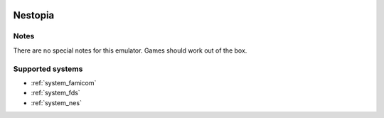 .. image:: /global/assets/emulators/nestopia.png
	:width: 25%

.. _emulator_nestopia:

Nestopia
========

Notes
~~~~~

There are no special notes for this emulator. Games should work out of the box.

Supported systems
~~~~~~~~~~~~~~~~~
- :ref:`system_famicom`
- :ref:`system_fds`
- :ref:`system_nes`